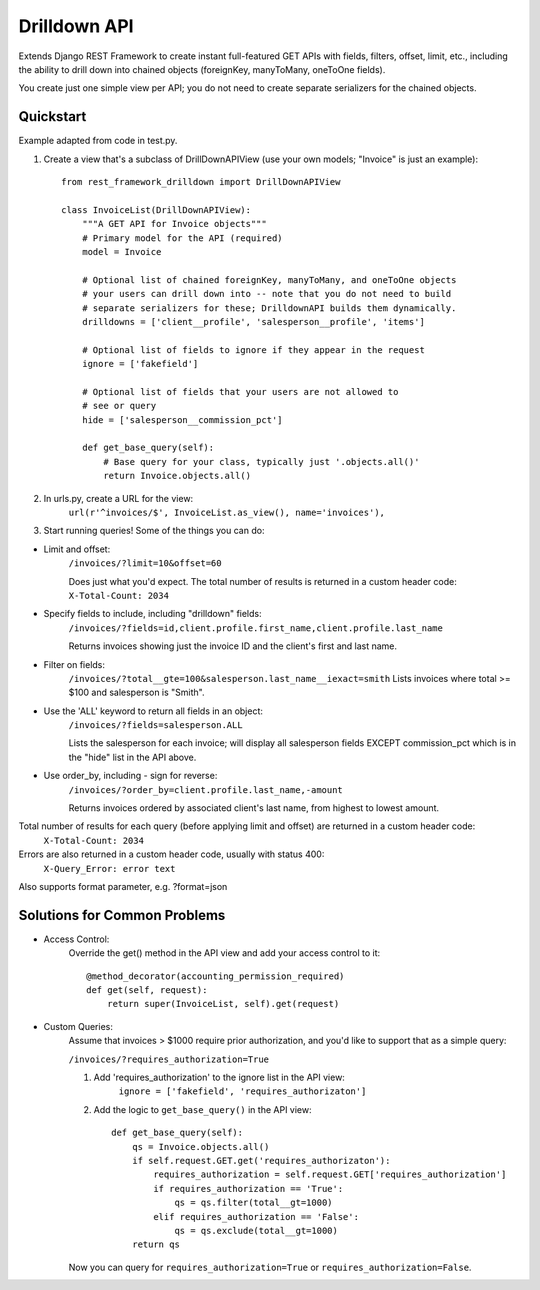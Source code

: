 =============
Drilldown API
=============

Extends Django REST Framework to create instant full-featured GET APIs with fields, filters, offset,
limit, etc., including the ability to drill down into chained objects (foreignKey, manyToMany, oneToOne fields).

You create just one simple view per API; you do not need to create separate serializers for the
chained objects.


Quickstart
----------
Example adapted from code in test.py.

1. Create a view that's a subclass of DrillDownAPIView (use your own models; "Invoice" is just an example)::

    from rest_framework_drilldown import DrillDownAPIView

    class InvoiceList(DrillDownAPIView):
        """A GET API for Invoice objects"""
        # Primary model for the API (required)
        model = Invoice

        # Optional list of chained foreignKey, manyToMany, and oneToOne objects
        # your users can drill down into -- note that you do not need to build
        # separate serializers for these; DrilldownAPI builds them dynamically.
        drilldowns = ['client__profile', 'salesperson__profile', 'items']

        # Optional list of fields to ignore if they appear in the request
        ignore = ['fakefield']

        # Optional list of fields that your users are not allowed to
        # see or query
        hide = ['salesperson__commission_pct']

        def get_base_query(self):
            # Base query for your class, typically just '.objects.all()'
            return Invoice.objects.all()


2. In urls.py, create a URL for the view:
    ``url(r'^invoices/$', InvoiceList.as_view(), name='invoices'),``

3. Start running queries! Some of the things you can do:

* Limit and offset:
    ``/invoices/?limit=10&offset=60``

    Does just what you'd expect. The total number of results is returned in a custom header code: ``X-Total-Count: 2034``

* Specify fields to include, including "drilldown" fields:
    ``/invoices/?fields=id,client.profile.first_name,client.profile.last_name``

    Returns invoices showing just the invoice ID and the client's first and last name.

* Filter on fields:
    ``/invoices/?total__gte=100&salesperson.last_name__iexact=smith``
    Lists invoices where total >= $100 and salesperson is "Smith".

* Use the 'ALL' keyword to return all fields in an object:
    ``/invoices/?fields=salesperson.ALL``

    Lists the salesperson for each invoice; will display all salesperson fields
    EXCEPT commission_pct which is in the "hide" list in the API above.

* Use order_by, including - sign for reverse:
    ``/invoices/?order_by=client.profile.last_name,-amount``

    Returns invoices ordered by associated client's last name, from highest to lowest amount.

Total number of results for each query (before applying limit and offset) are returned in a custom header code:
    ``X-Total-Count: 2034``


Errors are also returned in a custom header code, usually with status 400:
    ``X-Query_Error: error text``

Also supports format parameter, e.g. ?format=json

Solutions for Common Problems
-----------------------------
* Access Control:
    Override the get() method in the API view and add your access control to it::

        @method_decorator(accounting_permission_required)
        def get(self, request):
            return super(InvoiceList, self).get(request)


* Custom Queries:
    Assume that invoices > $1000 require prior authorization, and you'd like to support that as a simple query:

    ``/invoices/?requires_authorization=True``

    1. Add 'requires_authorization' to the ignore list in the API view:
        ``ignore = ['fakefield', 'requires_authorizaton']``

    2. Add the logic to ``get_base_query()`` in the API view::

        def get_base_query(self):
            qs = Invoice.objects.all()
            if self.request.GET.get('requires_authorizaton'):
                requires_authorization = self.request.GET['requires_authorization']
                if requires_authorization == 'True':
                    qs = qs.filter(total__gt=1000)
                elif requires_authorization == 'False':
                    qs = qs.exclude(total__gt=1000)
            return qs

    Now you can query for ``requires_authorization=True`` or ``requires_authorization=False``.
